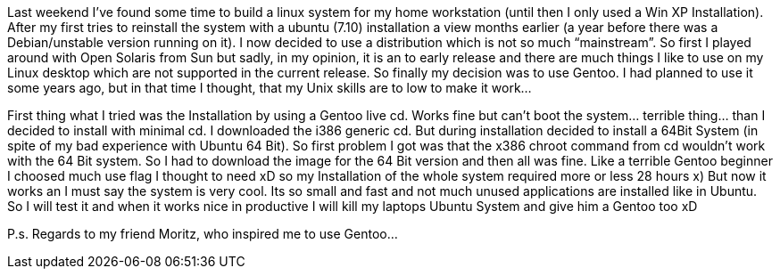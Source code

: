 Last weekend I’ve found some time to build a linux system for my home workstation (until then I only used a Win XP Installation). After my first tries to reinstall the system with a ubuntu (7.10) installation a view months earlier (a year before there was a Debian/unstable version running on it). I now decided to use a distribution which is not so much “mainstream”. So first I played around with Open Solaris from Sun but sadly, in my opinion, it is an to early release and there are much things I like to use on my Linux desktop which are not supported in the current release. So finally my decision was to use Gentoo. I had planned to use it some years ago, but in that time I thought, that my Unix skills are to low to make it work…

First thing what I tried was the Installation by using a Gentoo live cd. Works fine but can’t boot the system… terrible thing… than I decided to install with minimal cd. I downloaded the i386 generic cd. But during installation decided to install a 64Bit System (in spite of my bad experience with Ubuntu 64 Bit). So first problem I got was that the x386 chroot command from cd wouldn’t work with the 64 Bit system. So I had to download the image for the 64 Bit version and then all was fine. Like a terrible Gentoo beginner I choosed much use flag I thought to need xD so my Installation of the whole system required more or less 28 hours x) But now it works an I must say the system is very cool. Its so small and fast and not much unused applications are installed like in Ubuntu. So I will test it and when it works nice in productive I will kill my laptops Ubuntu System and give him a Gentoo too xD

P.s. Regards to my friend Moritz, who inspired me to use Gentoo…